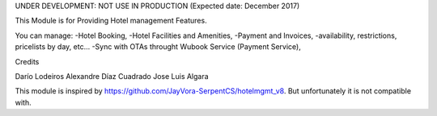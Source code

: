 UNDER DEVELOPMENT: NOT USE IN PRODUCTION (Expected date: December 2017)

This Module is for Providing Hotel management Features. 

You can manage:
-Hotel Booking, 
-Hotel Facilities and Amenities,
-Payment and Invoices,
-availability, restrictions, pricelists by day, etc...
-Sync with OTAs throught Wubook Service (Payment Service),

Credits

Darío Lodeiros
Alexandre Díaz Cuadrado
Jose Luis Algara

This module is inspired by https://github.com/JayVora-SerpentCS/hotelmgmt_v8.
But unfortunately it is not compatible with.

